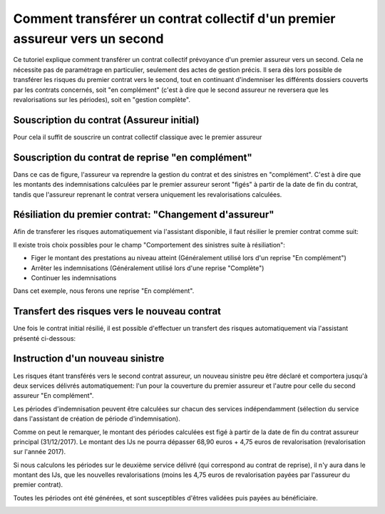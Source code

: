 Comment transférer un contrat collectif d'un premier assureur vers un second
============================================================================

Ce tutoriel explique comment transférer un contrat collectif prévoyance d'un
premier assureur vers un second. Cela ne nécessite pas de paramétrage en
particulier, seulement des actes de gestion précis.
Il sera dès lors possible de transférer les risques du premier contrat 
vers le second, tout en continuant d'indemniser les différents dossiers
couverts par les contrats concernés, soit "en complément" (c'est à dire que 
le second assureur ne reversera que les revalorisations sur les périodes),
soit en "gestion complète".


Souscription du contrat (Assureur initial)
------------------------------------------

Pour cela il suffit de souscrire un contrat collectif classique avec
le premier assureur

.. image:: images/contrat_initial-assureur_1.png


Souscription du contrat de reprise "en complément"
--------------------------------------------------

Dans ce cas de figure, l'assureur va reprendre la gestion du contrat et des
sinistres en "complément". C'est à dire que les montants des indemnisations
calculées par le premier assureur seront "figés" à partir de la date de
fin du contrat, tandis que l'assureur reprenant le contrat versera
uniquement les revalorisations calculées.

.. image:: images/contrat_initial-assureur_2-en_complement.png


Résiliation du premier contrat: "Changement d'assureur"
-------------------------------------------------------

Afin de transferer les risques automatiquement via l'assistant disponible,
il faut résilier le premier contrat comme suit:

.. image:: images/contrat_initial-assureur_1-resiliation.png


Il existe trois choix possibles pour le champ "Comportement des sinistres 
suite à résiliation":

* Figer le montant des prestations au niveau atteint (Généralement utilisé
  lors d'un reprise "En complément")
* Arrêter les indemnisations (Généralement utilisé lors d'une reprise
  "Complète")
* Continuer les indemnisations

Dans cet exemple, nous ferons une reprise "En complément".


Transfert des risques vers le nouveau contrat
---------------------------------------------

Une fois le contrat initial résilié, il est possible d'effectuer un transfert
des risques automatiquement via l'assistant présenté ci-dessous:

.. image:: images/transfert_risque_assureur_1_vers_assureur_2.png


Instruction d'un nouveau sinistre
---------------------------------

Les risques étant transférés vers le second contrat assureur, un nouveau 
sinistre peu être déclaré et comportera jusqu'à deux services délivrés
automatiquement: l'un pour la couverture du premier assureur et l'autre
pour celle du second assureur "En complément".

.. image:: images/declaration_sinistre _deux_services.png


Les périodes d'indemnisation peuvent être calculées sur chacun des services
indépendamment (sélection du service dans l'assistant de création de période
d'indemnisation).

.. image:: images/delivrer_prestation-choisir_le_service.png

.. image:: images/periode_indemnisation-assureur_1.png


Comme on peut le remarquer, le montant des périodes calculées est figé à partir
de la date de fin du contrat assureur principal (31/12/2017). Le montant des
IJs ne pourra dépasser 68,90 euros + 4,75 euros de revalorisation 
(revalorisation sur l'année 2017).


Si nous calculons les périodes sur le deuxième service délivré (qui correspond
au contrat de reprise), il n'y aura dans le montant des IJs, que les 
nouvelles revalorisations (moins les 4,75 euros de revalorisation payées par
l'assureur du premier contrat).

.. image:: images/nouvelle_periode_indemnisation-assureur_2.png

.. image:: images/periode_indemnisation-assureur_2.png

Toutes les périodes ont été générées, et sont susceptibles d'êtres validées puis
payées au bénéficiaire.

.. image:: images/toutes_les_periodes.png
